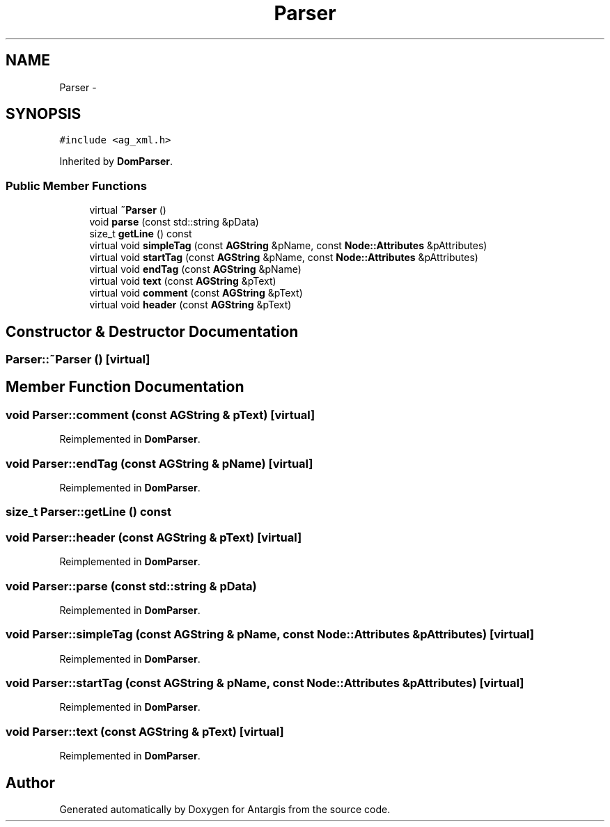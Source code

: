 .TH "Parser" 3 "27 Oct 2006" "Version 0.1.9" "Antargis" \" -*- nroff -*-
.ad l
.nh
.SH NAME
Parser \- 
.SH SYNOPSIS
.br
.PP
\fC#include <ag_xml.h>\fP
.PP
Inherited by \fBDomParser\fP.
.PP
.SS "Public Member Functions"

.in +1c
.ti -1c
.RI "virtual \fB~Parser\fP ()"
.br
.ti -1c
.RI "void \fBparse\fP (const std::string &pData)"
.br
.ti -1c
.RI "size_t \fBgetLine\fP () const "
.br
.ti -1c
.RI "virtual void \fBsimpleTag\fP (const \fBAGString\fP &pName, const \fBNode::Attributes\fP &pAttributes)"
.br
.ti -1c
.RI "virtual void \fBstartTag\fP (const \fBAGString\fP &pName, const \fBNode::Attributes\fP &pAttributes)"
.br
.ti -1c
.RI "virtual void \fBendTag\fP (const \fBAGString\fP &pName)"
.br
.ti -1c
.RI "virtual void \fBtext\fP (const \fBAGString\fP &pText)"
.br
.ti -1c
.RI "virtual void \fBcomment\fP (const \fBAGString\fP &pText)"
.br
.ti -1c
.RI "virtual void \fBheader\fP (const \fBAGString\fP &pText)"
.br
.in -1c
.SH "Constructor & Destructor Documentation"
.PP 
.SS "Parser::~Parser ()\fC [virtual]\fP"
.PP
.SH "Member Function Documentation"
.PP 
.SS "void Parser::comment (const \fBAGString\fP & pText)\fC [virtual]\fP"
.PP
Reimplemented in \fBDomParser\fP.
.SS "void Parser::endTag (const \fBAGString\fP & pName)\fC [virtual]\fP"
.PP
Reimplemented in \fBDomParser\fP.
.SS "size_t Parser::getLine () const"
.PP
.SS "void Parser::header (const \fBAGString\fP & pText)\fC [virtual]\fP"
.PP
Reimplemented in \fBDomParser\fP.
.SS "void Parser::parse (const std::string & pData)"
.PP
Reimplemented in \fBDomParser\fP.
.SS "void Parser::simpleTag (const \fBAGString\fP & pName, const \fBNode::Attributes\fP & pAttributes)\fC [virtual]\fP"
.PP
Reimplemented in \fBDomParser\fP.
.SS "void Parser::startTag (const \fBAGString\fP & pName, const \fBNode::Attributes\fP & pAttributes)\fC [virtual]\fP"
.PP
Reimplemented in \fBDomParser\fP.
.SS "void Parser::text (const \fBAGString\fP & pText)\fC [virtual]\fP"
.PP
Reimplemented in \fBDomParser\fP.

.SH "Author"
.PP 
Generated automatically by Doxygen for Antargis from the source code.
